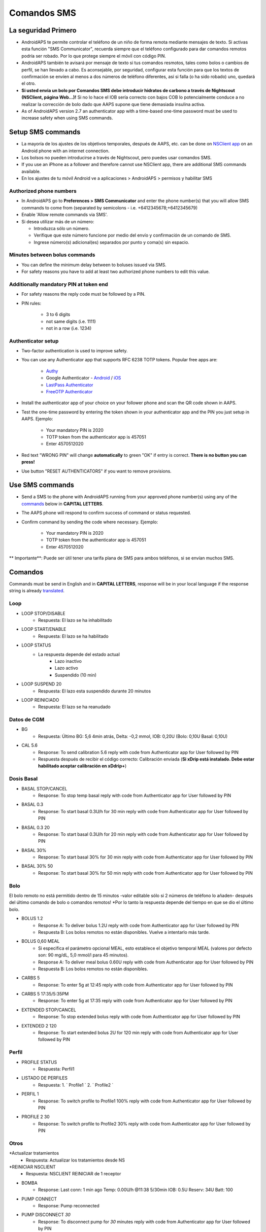Comandos SMS
**************************************************
La seguridad Primero
==================================================
* AndroidAPS te permite controlar el teléfono de un niño de forma remota mediante mensajes de texto. Si activas esta función "SMS Communicator", recuerda siempre que el teléfono configurado para dar comandos remotos podría ser robado. Por lo que protege siempre el móvil con código PIN.
* AndroidAPS también te avisará por mensaje de texto si tus comandos resmotos, tales como bolos o cambios de perfil, se han llevado a cabo. Es aconsejable, por seguridad, configurar esta función para que los textos de confirmación se envíen al menos a dos números de teléfono diferentes, así si falla (o ha sido robado) uno, quedará el otro.
* **Si usted envia un bolo por Comandos SMS debe introducir hidratos de carbono a través de Nightscout (NSClient, página Web...)!** Si no lo hace el IOB sería correcto con bajos COB lo potencialmente conduce a no realizar la corrección de bolo dado que AAPS supone que tiene demasiada insulina activa.
* As of AndroidAPS version 2.7 an authenticator app with a time-based one-time password must be used to increase safety when using SMS commands.

Setup SMS commands
==================================================

.. image:: ../images/SMSCommandsSetup.png
  :alt: Configuración de comandos SMS
      
* La mayoría de los ajustes de los objetivos temporales, después de AAPS, etc. can be done on `NSClient app <../Children/Children.html>`_ on an Android phone with an internet connection.
* Los bolsos no pueden introducirse a través de Nightscout, pero puedes usar comandos SMS.
* If you use an iPhone as a follower and therefore cannot use NSClient app, there are additional SMS commands available.

* En los ajustes de tu móvil Android ve a aplicaciones > AndroidAPS > permisos y habilitar SMS

Authorized phone numbers
-------------------------------------------------
* In AndroidAPS go to **Preferences > SMS Communicator** and enter the phone number(s) that you will allow SMS commands to come from (separated by semicolons - i.e. +6412345678;+6412345679) 
* Enable 'Allow remote commands via SMS'.
* Si desea utilizar más de un número:

  * Introduzca sólo un número.
  * Verifique que este número funcione por medio del envío y confirmación de un comando de SMS.
  * Ingrese número(s) adicional(es) separados por punto y coma(s) sin espacio.
  
    .. imagen:: ../images/SMSCommandsSetup.png
      :alt: SMS Commands Setup multiple numbers

Minutes between bolus commands
-------------------------------------------------
* You can define the minimum delay between to boluses issued via SMS.
* For safety reasons you have to add at least two authorized phone numbers to edit this value.

Additionally mandatory PIN at token end
-------------------------------------------------
* For safety reasons the reply code must be followed by a PIN.
* PIN rules:

   * 3 to 6 digits
   * not same digits (i.e. 1111)
   * not in a row (i.e. 1234)

Authenticator setup
-------------------------------------------------
* Two-factor authentication is used to improve safety.
* You can use any Authenticator app that supports RFC 6238 TOTP tokens. Popular free apps are:

   * `Authy <https://authy.com/download/>`_
   * Google Authenticator - `Android <https://play.google.com/store/apps/details?id=com.google.android.apps.authenticator2>`_ / `iOS <https://apps.apple.com/de/app/google-authenticator/id388497605>`_
   * `LastPass Authenticator <https://lastpass.com/auth/>`_
   * `FreeOTP Authenticator <https://freeotp.github.io/>`_

* Install the authenticator app of your choice on your follower phone and scan the QR code shown in AAPS.
* Test the one-time password by entering the token shown in your authenticator app and the PIN you just setup in AAPS. Ejemplo:

   * Your mandatory PIN is 2020
   * TOTP token from the authenticator app is 457051
   * Enter 4570512020
   
* Red text "WRONG PIN" will change **automatically** to green "OK" if entry is correct. **There is no button you can press!**
* Use button "RESET AUTHENTICATORS" if you want to remove provisions.

Use SMS commands
==================================================
* Send a SMS to the phone with AndroidAPS running from your approved phone number(s) using any of the `commands </Children/SMS-Commands.html#commands>`_ below in **CAPITAL LETTERS**. 
* The AAPS phone will respond to confirm success of command or status requested. 
* Confirm command by sending the code where necessary. Ejemplo:

   * Your mandatory PIN is 2020
   * TOTP token from the authenticator app is 457051
   * Enter 4570512020

** Importante**: Puede ser útil tener una tarifa plana de SMS para ambos teléfonos, si se envían muchos SMS.

Comandos
==================================================
Commands must be send in English and in **CAPITAL LETTERS**, response will be in your local language if the response string is already `translated <../translations.html#translate-strings-for-androidaps-app>`_.

.. imagen:: ../images/SMSCommands.png
  :alt: Ejemplo de comandos SMS

Loop
--------------------------------------------------
* LOOP STOP/DISABLE
   * Respuesta: El lazo se ha inhabilitado
* LOOP START/ENABLE
   * Respuesta: El lazo se ha habilitado
* LOOP STATUS
   * La respuesta depende del estado actual
      * Lazo inactivo
      * Lazo activo
      * Suspendido (10 min)
* LOOP SUSPEND 20
   * Respuesta: El lazo esta suspendido durante 20 minutos
* LOOP REINICIADO
   * Respuesta: El lazo se ha reanudado

Datos de CGM
--------------------------------------------------
* BG
   * Respuesta: Último BG: 5,6 4min atrás, Delta: -0,2 mmol, IOB: 0,20U (Bolo: 0,10U Basal: 0,10U)
* CAL 5.6
   * Response: To send calibration 5.6 reply with code from Authenticator app for User followed by PIN
   * Respuesta después de recibir el código correcto: Calibración enviada (**Si xDrip está instalado. Debe estar habilitado aceptar calibración en xDdrip+**)

Dosis Basal
--------------------------------------------------
* BASAL STOP/CANCEL
   * Response: To stop temp basal reply with code from Authenticator app for User followed by PIN
* BASAL 0.3
   * Response: To start basal 0.3U/h for 30 min reply with code from Authenticator app for User followed by PIN
* BASAL 0.3 20
   * Response: To start basal 0.3U/h for 20 min reply with code from Authenticator app for User followed by PIN
* BASAL 30%
   * Response: To start basal 30% for 30 min reply with code from Authenticator app for User followed by PIN
* BASAL 30% 50
   * Response: To start basal 30% for 50 min reply with code from Authenticator app for User followed by PIN

Bolo
--------------------------------------------------
El bolo remoto no está permitido dentro de 15 minutos -valor editable sólo si 2 números de teléfono lo añaden- después del último comando de bolo o comandos remotos! *Por lo tanto la respuesta depende del tiempo en que se dio el último bolo.

* BOLUS 1.2
   * Response A: To deliver bolus 1.2U reply with code from Authenticator app for User followed by PIN
   * Respuesta B: Los bolos remotos no están disponibles. Vuelve a intentarlo más tarde.
* BOLUS 0,60 MEAL
   * Si especifica el parámetro opcional MEAL, esto establece el objetivo temporal MEAL (valores por defecto son: 90 mg/dL, 5,0 mmol/l para 45 minutos).
   * Response A: To deliver meal bolus 0.60U reply with code from Authenticator app for User followed by PIN
   * Respuesta B: Los bolos remotos no están disponibles. 
* CARBS 5
   * Response: To enter 5g at 12:45 reply with code from Authenticator app for User followed by PIN
* CARBS 5 17:35/5:35PM
   * Response: To enter 5g at 17:35 reply with code from Authenticator app for User followed by PIN
* EXTENDED STOP/CANCEL
   * Response: To stop extended bolus reply with code from Authenticator app for User followed by PIN
* EXTENDED 2 120
   * Response: To start extended bolus 2U for 120 min reply with code from Authenticator app for User followed by PIN

Perfil
--------------------------------------------------
* PROFILE STATUS
   * Respuesta: Perfil1
* LISTADO DE PERFILES
   * Respuesta: 1. ` Profile1 ` 2. ` Profile2 `
* PERFIL 1
   * Response: To switch profile to Profile1 100% reply with code from Authenticator app for User followed by PIN
* PROFILE 2 30
   * Response: To switch profile to Profile2 30% reply with code from Authenticator app for User followed by PIN

Otros
--------------------------------------------------
*Actualizar tratamientos
   * Respuesta: Actualizar los tratamientos desde NS
*REINICIAR NSCLIENT
   * Respuesta: NSCLIENT REINICIAR de 1 receptor
* BOMBA
   * Response: Last conn: 1 min ago Temp: 0.00U/h @11:38 5/30min IOB: 0.5U Reserv: 34U Batt: 100
* PUMP CONNECT
   * Response: Pump reconnected
* PUMP DISCONNECT *30*
   * Response: To disconnect pump for *30* minutes reply with code from Authenticator app for User followed by PIN
* SMS DISHABILITADO/STOP
   * Respuesta: Para inhabilitar la respuesta de servicio remoto de SMS responda con el código Any. Ten en cuenta que puedes reactivarlo directamente desde el smartphone maestro AAPS solamente.
* TARGET MEAL/ACTIVITY/HYPO   
   * Response: To set the Temp Target MEAL/ACTIVITY/HYPO reply with code from Authenticator app for User followed by PIN
* TARGET STOP/CANCEL   
   * Response: To cancel Temp Target reply with code from Authenticator app for User followed by PIN
* AYUDA
   * Respuesta: BG, LOOP, TRATAMIENTOS, .....
* AYUDA BOLUS
   * Respuesta: BOLUS 1.2 BOLUS 1.2 MEAL

Solución de problemas
==================================================
Múltiples SMS
--------------------------------------------------
Si recibe el mismo mensaje una y otra vez (es decir, cambio de perfil) probablemente hayas establecido un circulo con otras apps. Podría ser con xDrip +, por ejemplo. Si es así, por favor, asegúrese de que xDrip + (o cualquier otra aplicación) no sube los tratamientos a NS. 

If the other app is installed on multiple phones make sure to deactivate upload on all of them.

Los comandos SMS no funcionan en los teléfonos de Samsung
--------------------------------------------------
Hubo un reporte sobre los comandos de SMS que se detenían después de una actualización en el teléfono Galaxy S10. Se puede resolver mediante el desetiquetado de 'enviar como mensaje de conversación '.

.. imagen:: ../images/SMSdisableChat.png
  :alt: Desactivar SMS como mensaje de chat
